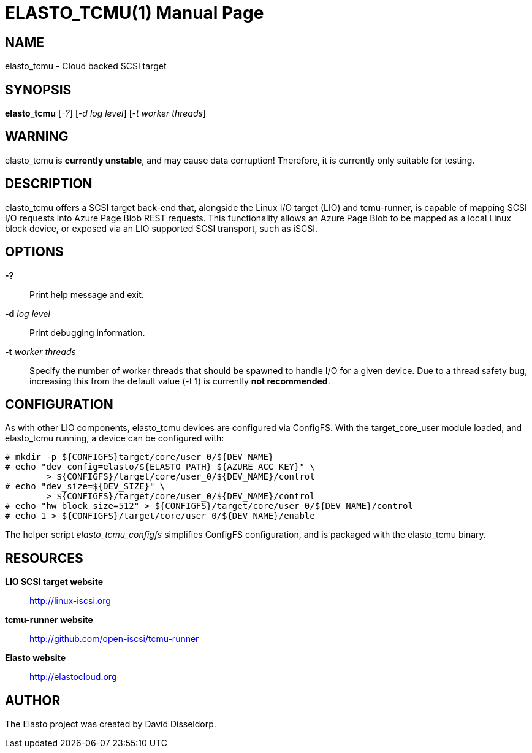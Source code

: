 ELASTO_TCMU(1)
==============
:doctype: manpage


NAME
----
elasto_tcmu - Cloud backed SCSI target


SYNOPSIS
--------
*elasto_tcmu* ['-?'] ['-d log level'] ['-t worker threads']


WARNING
-------
elasto_tcmu is *currently unstable*, and may cause data corruption! Therefore,
it is currently only suitable for testing.


DESCRIPTION
-----------
elasto_tcmu offers a SCSI target back-end that, alongside the Linux I/O target
(LIO) and tcmu-runner, is capable of mapping SCSI I/O requests into Azure Page
Blob REST requests.
This functionality allows an Azure Page Blob to be mapped as a local Linux block
device, or exposed via an LIO supported SCSI transport, such as iSCSI.


OPTIONS
-------
*-?*::
	Print help message and exit.

*-d* 'log level'::
	Print debugging information.

*-t* 'worker threads'::
	Specify the number of worker threads that should be spawned to handle
	I/O for a given device. Due to a thread safety bug, increasing this from
	the default value (-t 1) is currently *not recommended*.


CONFIGURATION
-------------
As with other LIO components, elasto_tcmu devices are configured via ConfigFS.
With the target_core_user module loaded, and elasto_tcmu running, a device can
be configured with:

-----------------------------------------------------
# mkdir -p ${CONFIGFS}target/core/user_0/${DEV_NAME}
# echo "dev_config=elasto/${ELASTO_PATH} ${AZURE_ACC_KEY}" \
	> ${CONFIGFS}/target/core/user_0/${DEV_NAME}/control
# echo "dev_size=${DEV_SIZE}" \
	> ${CONFIGFS}/target/core/user_0/${DEV_NAME}/control
# echo "hw_block_size=512" > ${CONFIGFS}/target/core/user_0/${DEV_NAME}/control
# echo 1 > ${CONFIGFS}/target/core/user_0/${DEV_NAME}/enable
-----------------------------------------------------

The helper script 'elasto_tcmu_configfs' simplifies ConfigFS configuration, and
is packaged with the elasto_tcmu binary.


RESOURCES
---------
*LIO SCSI target website*:: http://linux-iscsi.org
*tcmu-runner website*:: http://github.com/open-iscsi/tcmu-runner
*Elasto website*:: http://elastocloud.org


AUTHOR
------
The Elasto project was created by David Disseldorp.
